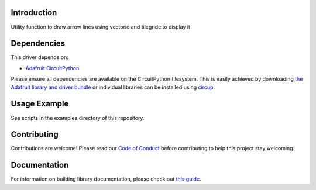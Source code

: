 Introduction
============


.. image:: https://readthedocs.org/projects/circuitpython-arrowline/badge/?version=latest
    :target: https://circuitpython-arrowline.readthedocs.io/
    :alt: Documentation Status


.. image:: https://img.shields.io/discord/327254708534116352.svg
    :target: https://adafru.it/discord
    :alt: Discord


.. image:: https://github.com/jposada202020/CircuitPython_ArrowLine/workflows/Build%20CI/badge.svg
    :target: https://github.com/jposada202020/CircuitPython_ArrowLine/actions
    :alt: Build Status


.. image:: https://img.shields.io/badge/code%20style-black-000000.svg
    :target: https://github.com/psf/black
    :alt: Code Style: Black

Utility function to draw arrow lines using vectorio and tilegride to display it


Dependencies
=============
This driver depends on:

* `Adafruit CircuitPython <https://github.com/adafruit/circuitpython>`_

Please ensure all dependencies are available on the CircuitPython filesystem.
This is easily achieved by downloading
`the Adafruit library and driver bundle <https://circuitpython.org/libraries>`_
or individual libraries can be installed using
`circup <https://github.com/adafruit/circup>`_.

Usage Example
=============

See scripts in the examples directory of this repository.


Contributing
============

Contributions are welcome! Please read our `Code of Conduct
<https://github.com/jposada202020/CircuitPython_ArrowLine/blob/master/CODE_OF_CONDUCT.md>`_
before contributing to help this project stay welcoming.

Documentation
=============

For information on building library documentation, please check out
`this guide <https://learn.adafruit.com/creating-and-sharing-a-circuitpython-library/sharing-our-docs-on-readthedocs#sphinx-5-1>`_.
